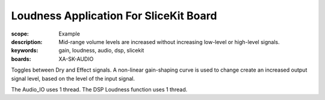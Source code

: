 Loudness Application For SliceKit Board
=======================================

:scope: Example
:description: Mid-range volume levels are increased without increasing low-level or high-level signals.
:keywords: gain, loudness, audio, dsp, slicekit
:boards: XA-SK-AUDIO

Toggles between Dry and Effect signals. 
A non-linear gain-shaping curve is used to change create an increased output signal level, based on the level of the input signal.

The Audio_IO uses 1 thread.
The DSP Loudness function uses 1 thread.
